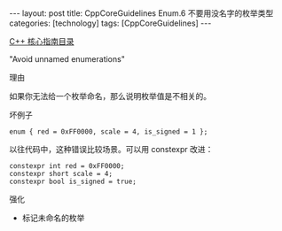 #+BEGIN_EXPORT html
---
layout: post
title: CppCoreGuidelines Enum.6 不要用没名字的枚举类型
categories: [technology]
tags: [CppCoreGuidelines]
---
#+END_EXPORT

[[http://kimi.im/tags.html#CppCoreGuidelines-ref][C++ 核心指南目录]]

"Avoid unnamed enumerations"


理由

如果你无法给一个枚举命名，那么说明枚举值是不相关的。

坏例子

#+begin_src C++ :exports both :flags -std=c++20 :namespaces std :includes  <iostream> <vector> <algorithm> :eval no-export :results output
enum { red = 0xFF0000, scale = 4, is_signed = 1 };
#+end_src

以往代码中，这种错误比较场景。可以用 constexpr 改进：

#+begin_src C++ :exports both :flags -std=c++20 :namespaces std :includes  <iostream> <vector> <algorithm> :eval no-export :results output
constexpr int red = 0xFF0000;
constexpr short scale = 4;
constexpr bool is_signed = true;
#+end_src


强化
- 标记未命名的枚举
